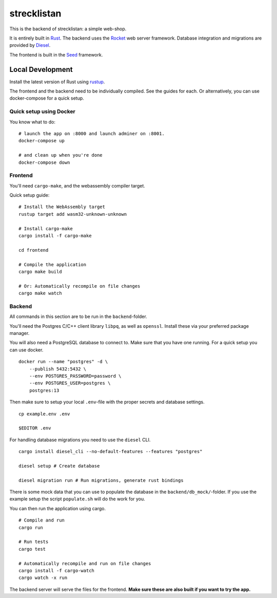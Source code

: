 strecklistan
============

This is the backend of strecklistan: a simple web-shop.

It is entirely built in Rust_. The backend uses the Rocket_
web server framework. Database integration and migrations
are provided by Diesel_.

The frontend is built in the Seed_ framework.

.. _Rust:   https://www.rust-lang.org/
.. _Rocket: https://rocket.rs/
.. _Diesel: https://diesel.rs/
.. _Seed:   https://seed-rs.org/


Local Development
-----------------

Install the latest version of Rust using rustup_.

.. _rustup: https://rustup.rs/

The frontend and the backend need to be individually compiled. See
the guides for each. Or alternatively, you can use docker-compose
for a quick setup.

Quick setup using Docker
^^^^^^^^^^^^^^^^^^^^^^^^

You know what to do: ::

    # launch the app on :8000 and launch adminer on :8001.
    docker-compose up

    # and clean up when you're done
    docker-compose down


Frontend
^^^^^^^^

You'll need ``cargo-make``, and the webassembly compiler target.

Quick setup guide: ::

    # Install the WebAssembly target
    rustup target add wasm32-unknown-unknown

    # Install cargo-make
    cargo install -f cargo-make

    cd frontend

    # Compile the application
    cargo make build

    # Or: Automatically recompile on file changes
    cargo make watch


Backend
^^^^^^^

All commands in this section are to be run in the ``backend``-folder.

You'll need the Postgres C/C++ client library ``libpq``, as well as
``openssl``. Install these via your preferred package manager.

You will also need a PostgreSQL database to connect to. Make sure
that you have one running. For a quick setup you can use docker. ::

    docker run --name "postgres" -d \
        --publish 5432:5432 \
        --env POSTGRES_PASSWORD=password \
        --env POSTGRES_USER=postgres \
        postgres:13

Then make sure to setup your local ``.env``-file with the proper
secrets and database settings. ::

    cp example.env .env

    $EDITOR .env

For handling database migrations you need to use the ``diesel`` CLI. ::

    cargo install diesel_cli --no-default-features --features "postgres"

    diesel setup # Create database

    diesel migration run # Run migrations, generate rust bindings

There is some mock data that you can use to populate the database
in the ``backend/db_mock/``-folder. If you use the example setup
the script ``populate.sh`` will do the work for you.

You can then run the application using cargo. ::

    # Compile and run
    cargo run

    # Run tests
    cargo test

    # Automatically recompile and run on file changes
    cargo install -f cargo-watch
    cargo watch -x run

The backend server will serve the files for the frontend.
**Make sure these are also built if you want to try the app.**

